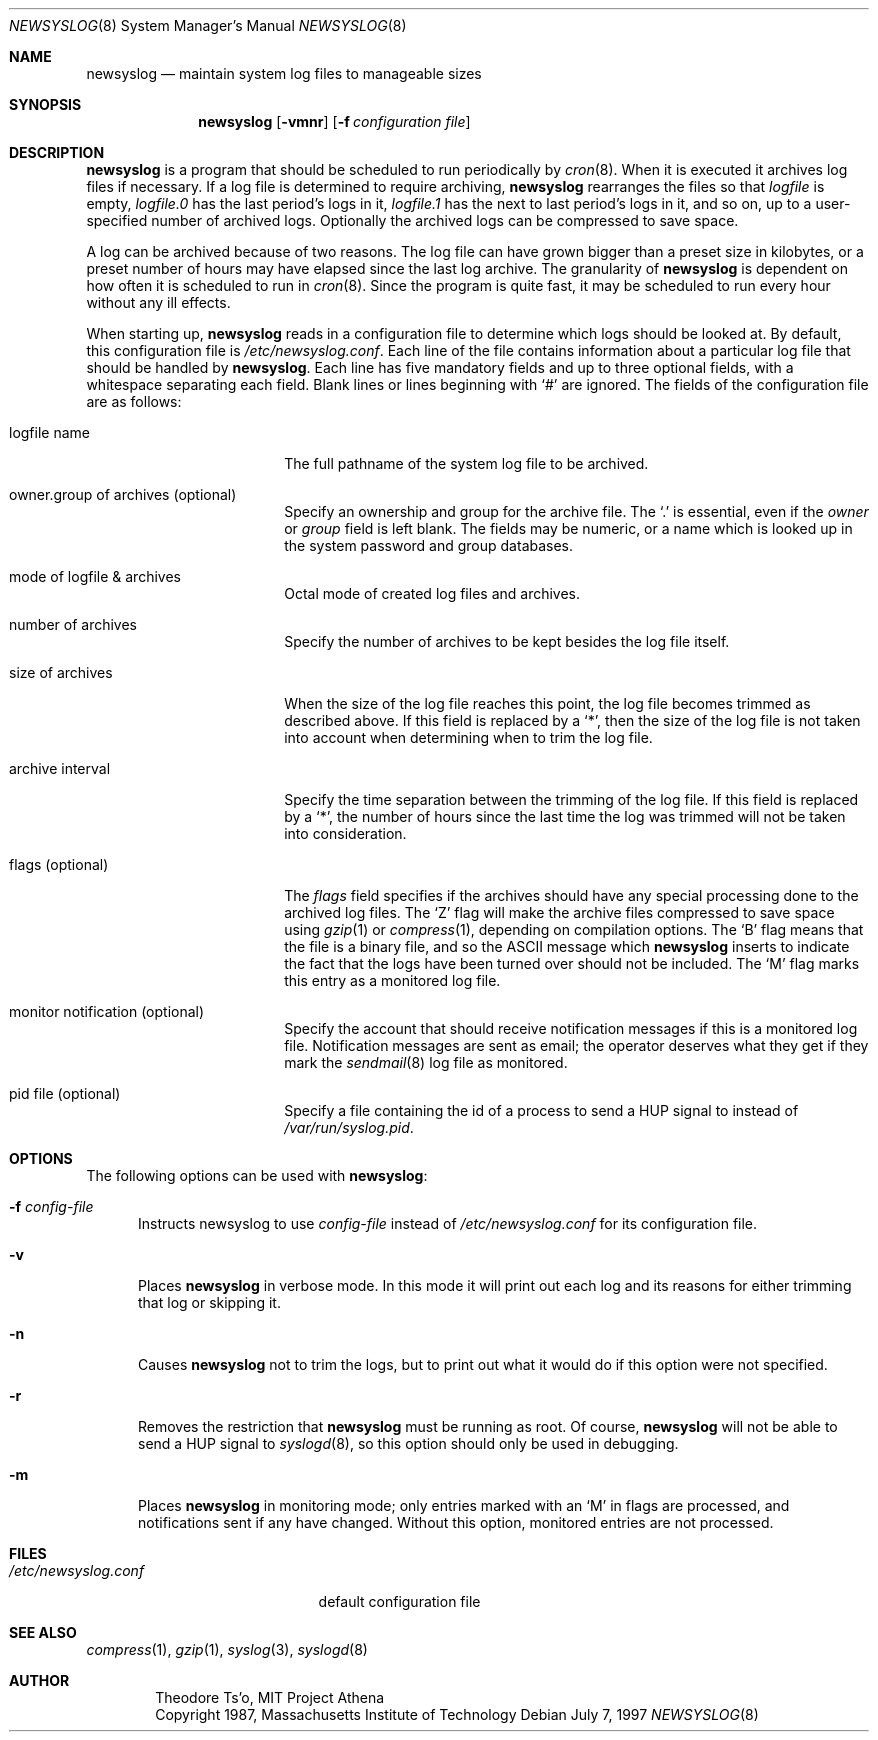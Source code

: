 .\"	$OpenBSD: newsyslog.8,v 1.12 1999/05/23 14:11:30 aaron Exp $
.\"
.\" Copyright (c) 1997, Jason Downs.  All rights reserved.
.\"
.\" Redistribution and use in source and binary forms, with or without
.\" modification, are permitted provided that the following conditions
.\" are met:
.\" 1. Redistributions of source code must retain the above copyright
.\"    notice, this list of conditions and the following disclaimer.
.\" 2. Redistributions in binary form must reproduce the above copyright
.\"    notice, this list of conditions and the following disclaimer in the
.\"    documentation and/or other materials provided with the distribution.
.\" 3. All advertising materials mentioning features or use of this software
.\"    must display the following acknowledgement:
.\"      This product includes software developed by Jason Downs for the
.\"      OpenBSD system.
.\" 4. Neither the name(s) of the author(s) nor the name OpenBSD
.\"    may be used to endorse or promote products derived from this software
.\"    without specific prior written permission.
.\"
.\" THIS SOFTWARE IS PROVIDED BY THE AUTHOR(S) ``AS IS'' AND ANY EXPRESS
.\" OR IMPLIED WARRANTIES, INCLUDING, BUT NOT LIMITED TO, THE IMPLIED
.\" WARRANTIES OF MERCHANTABILITY AND FITNESS FOR A PARTICULAR PURPOSE ARE
.\" DISCLAIMED.  IN NO EVENT SHALL THE AUTHOR(S) BE LIABLE FOR ANY DIRECT,
.\" INDIRECT, INCIDENTAL, SPECIAL, EXEMPLARY, OR CONSEQUENTIAL DAMAGES
.\" (INCLUDING, BUT NOT LIMITED TO, PROCUREMENT OF SUBSTITUTE GOODS OR
.\" SERVICES; LOSS OF USE, DATA, OR PROFITS; OR BUSINESS INTERRUPTION) HOWEVER
.\" CAUSED AND ON ANY THEORY OF LIABILITY, WHETHER IN CONTRACT, STRICT
.\" LIABILITY, OR TORT (INCLUDING NEGLIGENCE OR OTHERWISE) ARISING IN ANY WAY
.\" OUT OF THE USE OF THIS SOFTWARE, EVEN IF ADVISED OF THE POSSIBILITY OF
.\" SUCH DAMAGE.
.\"
.\" This file contains changes from the Open Software Foundation.
.\"
.\"	from: @(#)newsyslog.8
.\"
.\" Copyright 1988, 1989 by the Massachusetts Institute of Technology
.\"
.\" Permission to use, copy, modify, and distribute this software
.\" and its documentation for any purpose and without fee is
.\" hereby granted, provided that the above copyright notice
.\" appear in all copies and that both that copyright notice and
.\" this permission notice appear in supporting documentation,
.\" and that the names of M.I.T. and the M.I.T. S.I.P.B. not be
.\" used in advertising or publicity pertaining to distribution
.\" of the software without specific, written prior permission.
.\" M.I.T. and the M.I.T. S.I.P.B. make no representations about
.\" the suitability of this software for any purpose.  It is
.\" provided "as is" without express or implied warranty.
.\"
.Dd July 7, 1997
.Dt NEWSYSLOG 8
.Os
.Sh NAME
.Nm newsyslog
.Nd maintain system log files to manageable sizes
.Sh SYNOPSIS
.Nm newsyslog
.Op Fl vmnr
.Op Fl f Ar configuration file
.Sh DESCRIPTION
.Nm
is a program that should be scheduled to run periodically by
.Xr cron 8 .
When it is executed it archives log files if necessary.  If a log file
is determined to require archiving,
.Nm
rearranges the files so that
.Pa logfile
is empty,
.Pa logfile.0
has
the last period's logs in it,
.Pa logfile.1
has the next to last
period's logs in it, and so on, up to a user-specified number of
archived logs.  Optionally the archived logs can be compressed to save
space.
.Pp
A log can be archived because of two reasons.  The log file can have
grown bigger than a preset size in kilobytes, or a preset number of
hours may have elapsed since the last log archive.  The granularity of
.Nm
is dependent on how often it is scheduled to run in
.Xr cron 8 .
Since the program is quite fast, it may be scheduled to run every hour
without any ill effects.
.Pp
When starting up,
.Nm
reads in a configuration file to determine which logs should be looked
at.  By default, this configuration file is
.Pa /etc/newsyslog.conf .
Each line of the file contains information about a particular log file
that should be handled by
.Nm newsyslog .
Each line has five mandatory fields and up to three optional fields, with a
whitespace separating each field.  Blank lines or lines beginning with
.Ql #
are ignored.  The fields of the configuration file are as
follows:
.Bl -tag -width XXXXXXXXXXXXXXXX
.It logfile name
The full pathname of the system log file to be archived.
.It owner.group of archives (optional)
Specify an ownership and group for the archive file.  The
.Ql \&.
is essential, even if the
.Ar owner
or
.Ar group
field is left blank.  The fields may be numeric, or a name which is looked up
in the system password and group databases.
.It mode of logfile & archives
Octal mode of created log files and archives.
.It number of archives
Specify the number of archives to be kept besides the log file itself.
.It size of archives
When the size of the log file reaches this point, the log file becomes trimmed
as described above.  If this field is replaced by a
.Ql * ,
then the size of
the log file is not taken into account when determining when to trim the
log file.
.It archive interval
Specify the time separation between the trimming of the log file.  If this
field is replaced by a
.Ql * ,
the number of hours since the last time the
log was trimmed will not be taken into consideration.
.It flags (optional)
The
.Ar flags
field specifies if the archives should have any special processing
done to the archived log files.  The
.Sq Z
flag will make the archive
files compressed to save space using
.Xr gzip 1
or
.Xr compress 1 ,
depending on compilation options.  The
.Sq B
flag means that the file is a
binary file, and so the ASCII message which
.Nm
inserts to indicate the fact that the logs have been turned over
should not be included.  The
.Sq M
flag marks this entry as a monitored
log file.
.It monitor notification (optional)
Specify the account that should receive notification messages if this is
a monitored log file.  Notification messages are sent as email; the operator
deserves what they get if they mark the
.Xr sendmail 8
log file as monitored.
.It pid file (optional)
Specify a file containing the id of a process to send a HUP signal to
instead of
.Pa /var/run/syslog.pid .
.El
.Pp
.Sh OPTIONS
The following options can be used with
.Nm newsyslog :
.Bl -tag -width XXX
.It Fl f Ar config-file
Instructs newsyslog to use
.Ar config-file
instead of
.Pa /etc/newsyslog.conf
for its configuration file.
.It Fl v
Places
.Nm
in verbose mode.  In this mode it will print out each log and its
reasons for either trimming that log or skipping it.
.It Fl n
Causes
.Nm
not to trim the logs, but to print out what it would do if this option
were not specified.
.It Fl r
Removes the restriction that
.Nm
must be running as root.  Of course,
.Nm
will not be able to send a HUP signal to
.Xr syslogd 8 ,
so this option should only be used in debugging.
.It Fl m
Places
.Nm
in monitoring mode; only entries marked with an
.Sq M
in flags are processed,
and notifications sent if any have changed.  Without this option, monitored
entries are not processed.
.El
.Pp
.Sh FILES
.Bl -tag -width /etc/newsyslog.conf
.It Pa /etc/newsyslog.conf
default configuration file
.El
.Sh SEE ALSO
.Xr compress 1 ,
.Xr gzip 1 ,
.Xr syslog 3 ,
.Xr syslogd 8
.Sh AUTHOR
.Bd -unfilled -offset indent
Theodore Ts'o, MIT Project Athena
Copyright 1987, Massachusetts Institute of Technology
.Ed
